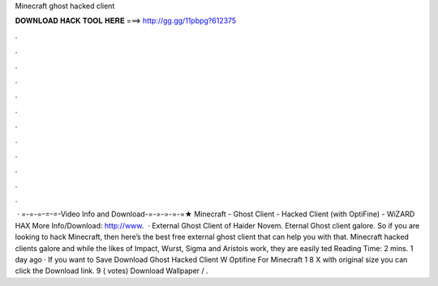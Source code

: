 Minecraft ghost hacked client

𝐃𝐎𝐖𝐍𝐋𝐎𝐀𝐃 𝐇𝐀𝐂𝐊 𝐓𝐎𝐎𝐋 𝐇𝐄𝐑𝐄 ===> http://gg.gg/11pbpg?612375

.

.

.

.

.

.

.

.

.

.

.

.

 · =-=-=-=-=-Video Info and Download-=-=-=-=-=★ Minecraft - Ghost Client - Hacked Client (with OptiFine) - WiZARD HAX More Info/Download: http://www.  · External Ghost Client of Haider Novem. Eternal Ghost client galore. So if you are looking to hack Minecraft, then here’s the best free external ghost client that can help you with that. Minecraft hacked clients galore and while the likes of Impact, Wurst, Sigma and Aristois work, they are easily ted Reading Time: 2 mins. 1 day ago · If you want to Save Download Ghost Hacked Client W Optifine For Minecraft 1 8 X with original size you can click the Download link. 9 ( votes) Download Wallpaper / .